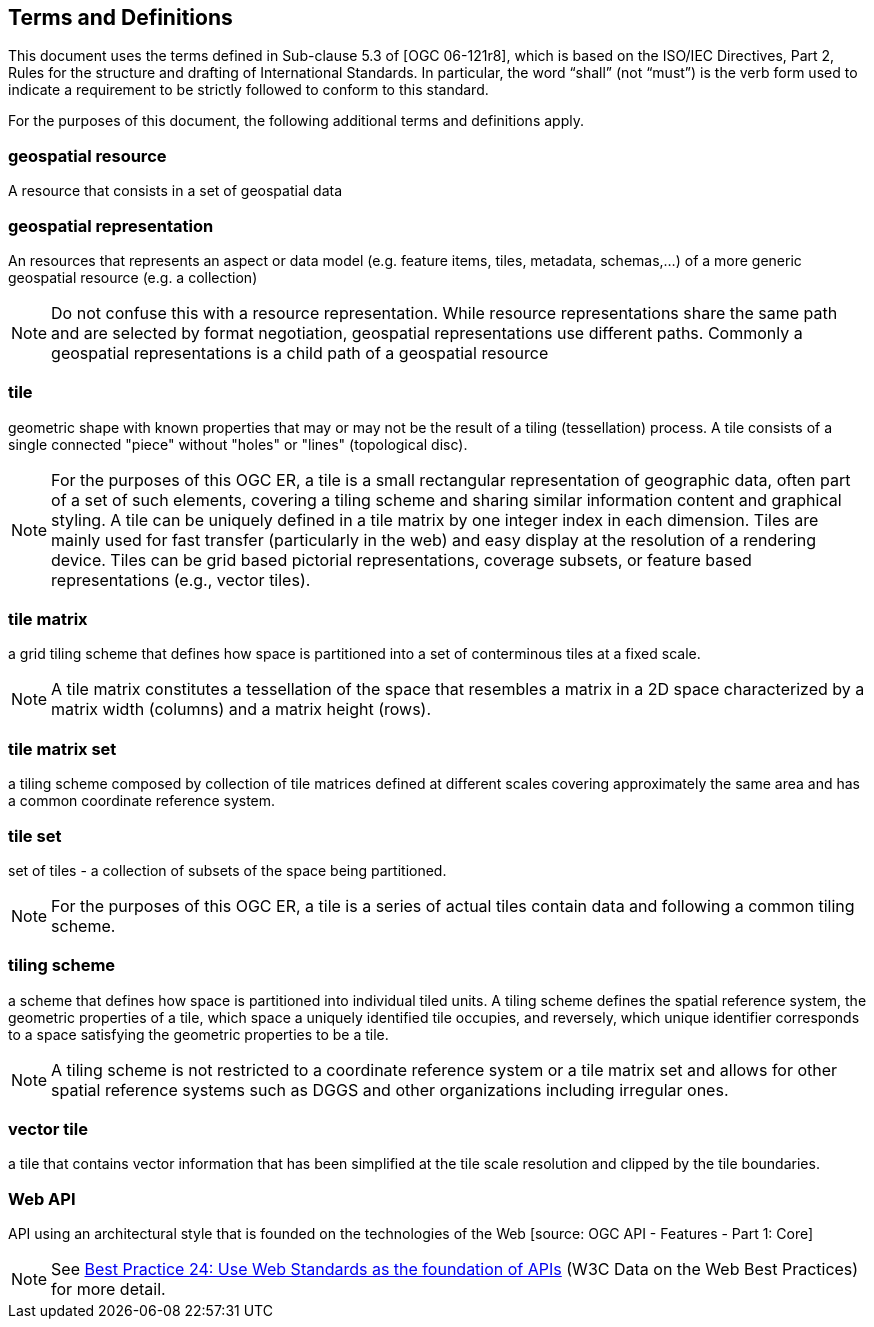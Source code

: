 == Terms and Definitions
This document uses the terms defined in Sub-clause 5.3 of [OGC 06-121r8], which is based on the ISO/IEC Directives, Part 2, Rules for the structure and drafting of International Standards. In particular, the word “shall” (not “must”) is the verb form used to indicate a requirement to be strictly followed to conform to this standard.

For the purposes of this document, the following additional terms and definitions apply.

=== *geospatial resource*
A resource that consists in a set of geospatial data

=== *geospatial representation*
An resources that represents an aspect or data model (e.g. feature items, tiles, metadata, schemas,...) of a more generic geospatial resource (e.g. a collection)

NOTE: Do not confuse this with a resource representation. While resource representations share the same path and are selected by format negotiation, geospatial representations use different paths. Commonly a geospatial representations is a child path of a geospatial resource


=== *tile*

geometric shape with known properties that may or may not be the result of a tiling (tessellation) process. A tile consists of a single connected "piece" without "holes" or "lines" (topological disc).

NOTE: For the purposes of this OGC ER, a tile is a small rectangular representation of geographic data, often part of a set of such elements, covering a tiling scheme and sharing similar information content and graphical styling. A tile can be uniquely defined in a tile matrix by one integer index in each dimension. Tiles are mainly used for fast transfer (particularly in the web) and easy display at the resolution of a rendering device. Tiles can be grid based pictorial representations, coverage subsets, or feature based representations (e.g., vector tiles).


=== *tile matrix*

a grid tiling scheme that defines how space is partitioned into a set of conterminous tiles at a fixed scale.

NOTE: A tile matrix constitutes a tessellation of the space that resembles a matrix in a 2D space characterized by a matrix width (columns) and a matrix height (rows).

=== *tile matrix set*

a tiling scheme composed by collection of tile matrices defined at different scales covering approximately the same area and has a common coordinate reference system.

=== *tile set*

set of tiles - a collection of subsets of the space being partitioned.

NOTE: For the purposes of this OGC ER, a tile is a series of actual tiles contain data and following a common tiling scheme.

=== *tiling scheme*

a scheme that defines how space is partitioned into individual tiled units. A tiling scheme defines the spatial reference system, the geometric properties of a tile, which space a uniquely identified tile occupies, and reversely, which unique identifier corresponds to a space satisfying the geometric properties to be a tile.

NOTE: A tiling scheme is not restricted to a coordinate reference system or a tile matrix set and allows for other spatial reference systems such as DGGS and other organizations including irregular ones.

=== *vector tile*

a tile that contains vector information that has been simplified at the tile scale resolution and clipped by the tile boundaries.

=== *Web API*

API using an architectural style that is founded on the technologies of the Web [source: OGC API - Features - Part 1: Core]

NOTE: See link:https://www.w3.org/TR/dwbp/#APIHttpVerbs[Best Practice 24: Use Web Standards as the foundation of APIs] (W3C Data on the Web Best Practices) for more detail.
